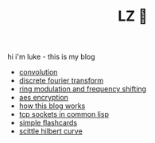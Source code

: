 #+title: LZ 👻
#+OPTIONS: toc:nil


hi i'm luke - this is my blog

- [[./convolution.org][convolution]]
- [[file:dft.org][discrete fourier transform]]
- [[file:ring-modulation.org][ring modulation and frequency shifting]]
- [[file:aes-encryption.org][aes encryption]]
- [[file:how-this-blog-works.org][how this blog works]] 
- [[file:networking-in-lisp.org][tcp sockets in common lisp]]
- [[https://larzeitlin.github.io/simple-flashcards][simple flashcards]]
- [[file:scittle-hilbert-curve.org][scittle hilbert curve]]
